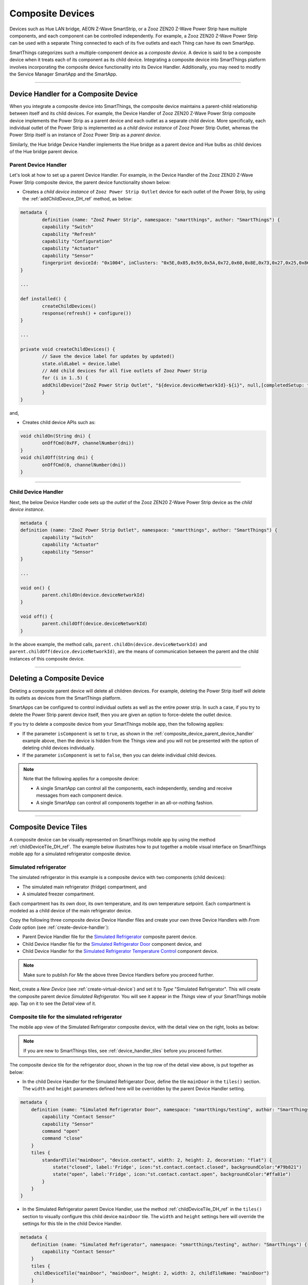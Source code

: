 .. _composite-devices:

Composite Devices
=================

Devices such as Hue LAN bridge, AEON Z-Wave SmartStrip, or a Zooz ZEN20 Z-Wave Power Strip have multiple components, and each component can be controlled independently.
For example, a Zooz ZEN20 Z-Wave Power Strip can be used with a separate Thing connected to each of its five outlets and each Thing can have its own SmartApp.

SmartThings categorizes such a multiple-component device as a *composite device.*
A device is said to be a composite device when it treats each of its component as its child device.
Integrating a composite device into SmartThings platform involves incorporating the composite device functionality into its Device Handler.
Additionally, you may need to modify the Service Manager SmartApp and the SmartApp.

----

.. _device_handler_for_composite_device:

Device Handler for a Composite Device
-------------------------------------

When you integrate a composite device into SmartThings, the composite device maintains a parent-child relationship between itself and its child devices.
For example, the Device Handler of Zooz ZEN20 Z-Wave Power Strip composite device implements the Power Strip as a parent device and each outlet as a separate child device.
More specifically, each individual outlet of the Power Strip is implemented as a *child device instance* of Zooz Power Strip Outlet, whereas the Power Strip itself is an instance of Zooz Power Strip as a *parent device*.

Similarly, the Hue bridge Device Handler implements the Hue bridge as a parent device and Hue bulbs as child devices of the Hue bridge parent device.

.. _composite_device_parent_device_handler:

Parent Device Handler
^^^^^^^^^^^^^^^^^^^^^

Let's look at how to set up a parent Device Handler.
For example, in the Device Handler of the Zooz ZEN20 Z-Wave Power Strip composite device, the parent device functionality shown below:

- Creates a *child device instance* of ``Zooz Power Strip Outlet`` device for each outlet of the Power Strip, by using the :ref:`addChildDevice_DH_ref` method, as below:

.. code-block:: groovy

	metadata {
		definition (name: "ZooZ Power Strip", namespace: "smartthings", author: "SmartThings") {
		capability "Switch"
		capability "Refresh"
		capability "Configuration"
		capability "Actuator"
		capability "Sensor"
		fingerprint deviceId: "0x1004", inClusters: "0x5E,0x85,0x59,0x5A,0x72,0x60,0x8E,0x73,0x27,0x25,0x86", manufacturer: "015D", model: "F51C", prod: "0651", deviceJoinName: "ZooZ ZEN 20 Power Strip"
	}

	...

	def installed() {
		createChildDevices()
		response(refresh() + configure())
	}

	...

	private void createChildDevices() {
		// Save the device label for updates by updated()
		state.oldLabel = device.label
		// Add child devices for all five outlets of Zooz Power Strip
		for (i in 1..5) {
    		addChildDevice("ZooZ Power Strip Outlet", "${device.deviceNetworkId}-${i}", null,[completedSetup: true, label: "${device.displayName} (CH${i})", isComponent: true, componentName: "ch$i", componentLabel: "Channel $i"])
		}
	}

and,

- Creates child device APIs such as:

.. code-block:: groovy

	void childOn(String dni) {
 		onOffCmd(0xFF, channelNumber(dni))
 	}
 	void childOff(String dni) {
 		onOffCmd(0, channelNumber(dni))
 	}

----

.. _composite_device_child_device_handler:

Child Device Handler
^^^^^^^^^^^^^^^^^^^^

Next, the below Device Handler code sets up the *outlet* of the Zooz ZEN20 Z-Wave Power Strip device as the *child device instance*.

.. code-block:: groovy

	metadata {
	definition (name: "ZooZ Power Strip Outlet", namespace: "smartthings", author: "SmartThings") {
		capability "Switch"
		capability "Actuator"
		capability "Sensor"
	}

	...

	void on() {
		parent.childOn(device.deviceNetworkId)
	}

	void off() {
		parent.childOff(device.deviceNetworkId)
	}

In the above example, the method calls, ``parent.childOn(device.deviceNetworkId)`` and ``parent.childOff(device.deviceNetworkId)``, are the means of communication between the parent and the child instances of this composite device.

----

.. _composite_device_deleting:

Deleting a Composite Device
---------------------------

Deleting a composite parent device will delete all children devices.
For example, deleting the Power Strip itself will delete its outlets as devices from the SmartThings platform.

SmartApps can be configured to control individual outlets as well as the entire power strip.
In such a case, if you try to delete the Power Strip parent device itself, then you are given an option to force-delete the outlet device.

If you try to delete a composite device from your SmartThings mobile app, then the following applies:

- If the parameter ``isComponent`` is set to ``true``, as shown in the :ref:`composite_device_parent_device_handler` example above, then the device is hidden from the Things view and you will not be presented with the option of deleting child devices individually.

- If the parameter ``isComponent`` is set to ``false``, then you can delete individual child devices.

.. note::

	Note that the following applies for a composite device:

	- A single SmartApp can control all the components, each independently, sending and receive messages from each component device.

	- A single SmartApp can control all components together in an all-or-nothing fashion.

----

.. _composite_device_tiles:

Composite Device Tiles
----------------------

A composite device can be visually represented on SmartThings mobile app by using the method :ref:`childDeviceTile_DH_ref`.
The example below illustrates how to put together a mobile visual interface on SmartThings mobile app for a simulated refrigerator composite device.

Simulated refrigerator
^^^^^^^^^^^^^^^^^^^^^^

The simulated refrigerator in this example is a composite device with two components (child devices):

- The simulated main refrigerator (fridge) compartment, and 
- A simulated freezer compartment.

Each compartment has its own door, its own temperature, and its own temperature setpoint. 
Each compartment is modeled as a child device of the main refrigerator device.

Copy the following three composite device Device Handler files and create your own three Device Handlers with *From Code* option (see :ref:`create-device-handler`): 

- Parent Device Handler file for the `Simulated Refrigerator <https://github.com/SmartThingsCommunity/SmartThingsPublic/blob/master/devicetypes/smartthings/testing/simulated-refrigerator.src/simulated-refrigerator.groovy>`_ composite parent device.
- Child Device Handler file for the `Simulated Refrigerator Door <https://github.com/SmartThingsCommunity/SmartThingsPublic/blob/master/devicetypes/smartthings/testing/simulated-refrigerator-door.src/simulated-refrigerator-door.groovy>`_ component device, and 
- Child Device Handler for the `Simulated Refrigerator Temperature Control <https://github.com/SmartThingsCommunity/SmartThingsPublic/blob/master/devicetypes/smartthings/testing/simulated-refrigerator-temperature-control.src/simulated-refrigerator-temperature-control.groovy>`_ component device.

.. note::
	
	Make sure to publish *For Me* the above three Device Handlers before you proceed further.

Next, create a *New Device* (see :ref:`create-virtual-device`) and set it to *Type* "Simulated Refrigerator". 
This will create the composite parent device *Simulated Refrigerator.*
You will see it appear in the *Things* view of your SmartThings mobile app.
Tap on it to see the *Detail* view of it. 

Composite tile for the simulated refrigerator
^^^^^^^^^^^^^^^^^^^^^^^^^^^^^^^^^^^^^^^^^^^^^

The mobile app view of the Simulated Refrigerator composite device, with the detail view on the right, looks as below:

.. image:: ../img/composite-devices/sim_fridge_thing.png
   :width: 350 px

.. image:: ../img/composite-devices/sim_fridge_detail.png
   :width: 350 px


.. note::
	
	If you are new to SmartThings tiles, see :ref:`device_handler_tiles` before you proceed further.

The composite device tile for the refrigerator door, shown in the top row of the detail view above, is put together as below:

- In the child Device Handler for the Simulated Refrigerator Door, define the tile ``mainDoor`` in the ``tiles()`` section. The ``width`` and ``height`` parameters defined here will be overridden by the parent Device Handler setting.

.. code-block:: groovy
	
	metadata {
	    definition (name: "Simulated Refrigerator Door", namespace: "smartthings/testing", author: "SmartThings") {
	    	capability "Contact Sensor"
	    	capability "Sensor"
	    	command "open"
	    	command "close"
	    }
	    tiles {
	        standardTile("mainDoor", "device.contact", width: 2, height: 2, decoration: "flat") {
	            state("closed", label:'Fridge', icon:"st.contact.contact.closed", backgroundColor:"#79b821")
	            state("open", label:'Fridge', icon:"st.contact.contact.open", backgroundColor:"#ffa81e")
	        }
	    }
	}

- In the Simulated Refrigerator parent Device Handler, use the method :ref:`childDeviceTile_DH_ref` in the ``tiles()`` section to visually configure this child device ``mainDoor`` tile. The ``width`` and ``height`` settings here will override the settings for this tile in the child Device Handler. 

.. code-block:: groovy
    
    metadata {
        definition (name: "Simulated Refrigerator", namespace: "smartthings/testing", author: "SmartThings") {
            capability "Contact Sensor"
        }
    	tiles {
         childDeviceTile("mainDoor", "mainDoor", height: 2, width: 2, childTileName: "mainDoor")
        }
    ...

    }
    def installed() {
        state.counter = state.counter ? state.counter + 1 : 1
        if (state.counter == 1) {
            // A tile with the name "mainDoor" exists in the tiles() method of the child Device Handler "Simulated Refrigerator Door" above.
            addChildDevice(
                "Simulated Refrigerator Door",
                "${device.deviceNetworkId}.2",
                null,
                [completedSetup: true, label: "${device.label} (Main Door)", componentName: "mainDoor", componentLabel: "Main Door"])
        }
    }

----

Follow the code in the Device Handlers you copied over to see how the rest of the visual layout is configured for the entire Simulated Refrigerator composite device.





